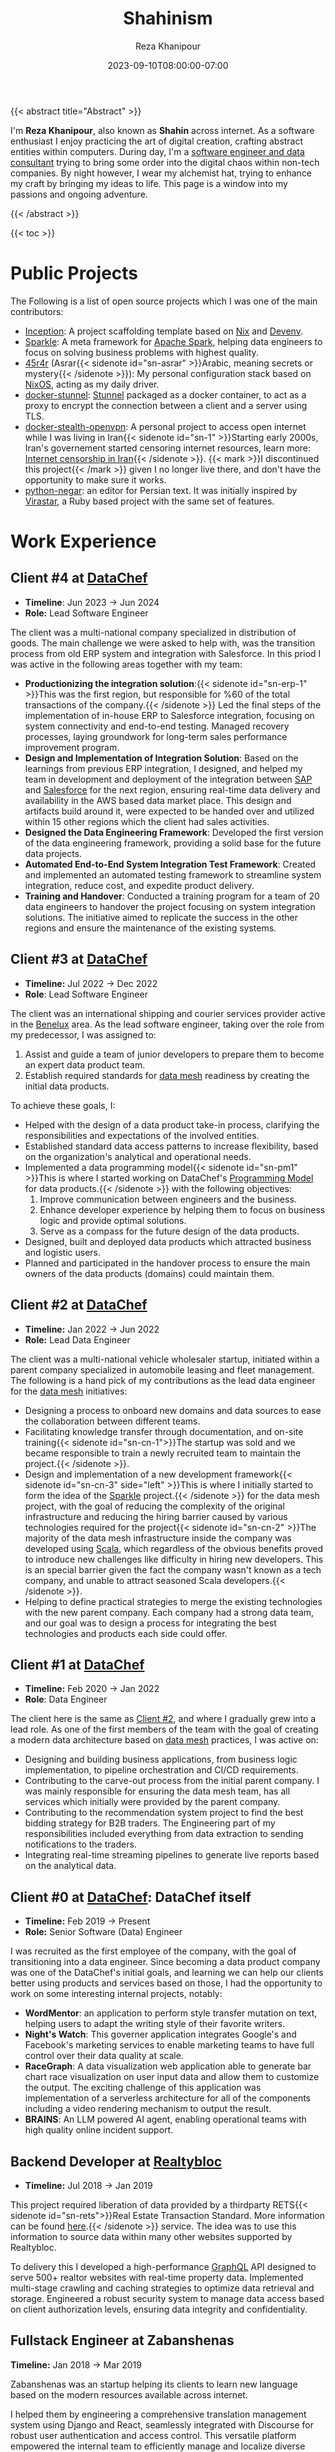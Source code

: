 #+TITLE: Shahinism
#+DATE: 2023-09-10T08:00:00-07:00
#+DRAFT: false
#+AUTHOR: Reza Khanipour
#+DESCRIPTION: A window to the personal and professional journey of Reza Khanipour, a sotware and data engineer.
#+FEATURE_TITLE: Shahin's Home Page
{{< abstract title="Abstract" >}}

I'm *Reza Khanipour*, also known as *Shahin* across internet. As a
software enthusiast I enjoy practicing the art of digital creation,
crafting abstract entities within computers. During day, I'm a
[[https://linkedin.com/in/shahinism][software engineer and data consultant]] trying to bring some order into
the digital chaos within non-tech companies. By night however, I wear
my alchemist hat, trying to enhance my craft by bringing my ideas to
life. This page is a window into my passions and ongoing adventure.

{{< /abstract >}}

{{< toc >}}

* Public Projects

The Following is a list of open source projects which I was one of the
main contributors:
+ [[https://github.com/DataChefHQ/Inception][Inception]]: A project scaffolding template based on [[https://nixos.org][Nix]] and [[https://devenv.sh][Devenv]].
+ [[https://github.com/DataChefHQ/sparkle/][Sparkle]]: A meta framework for [[https://spark.apache.org][Apache Spark]], helping data engineers
  to focus on solving business problems with highest quality.
+ [[https://github.com/shahinism/45r4r][45r4r]] (Asrar{{< sidenote id="sn-asrar" >}}Arabic, meaning secrets or
  mystery{{< /sidenote >}}): My personal configuration stack based on
  [[https://nixos.org][NixOS]], acting as my daily driver.
+ [[https://github.com/shahinism/docker-stunnel][docker-stunnel]]: [[https://www.stunnel.org/][Stunnel]] packaged as a docker container, to act as a
  proxy to encrypt the connection between a client and a server using
  TLS.
+ [[https://github.com/shahinism/docker-stealth-openvpn][docker-stealth-openvpn]]: A personal project to access open internet
  while I was living in Iran{{< sidenote id="sn-1" >}}Starting early
  2000s, Iran's governement started censoring internet resources,
  learn more: [[https://en.wikipedia.org/wiki/Internet_censorship_in_Iran][Internet censorship in Iran]]{{< /sidenote >}}. {{< mark
  >}}I discontinued this project{{< /mark >}} given I no longer live
  there, and don't have the opportunity to make sure it works.
+ [[https://github.com/shahinism/python-negar][python-negar]]: an editor for Persian text. It was initially inspired
  by [[https://github.com/aziz/virastar][Virastar]], a Ruby based project with the same set of features.

* Work Experience
** Client #4 at [[https://datachef.co][DataChef]]
+ *Timeline*: Jun 2023 → Jun 2024
+ *Role:* Lead Software Engineer

The client was a multi-national company specialized in distribution of
goods. The main challenge we were asked to help with, was the
transition process from old ERP system and integration with
Salesforce. In this priod I was active in the following areas together
with my team:

+ *Productionizing the integration solution*:{{< sidenote id="sn-erp-1"
  >}}This was the first region, but responsible for %60 of the total
  transactions of the company.{{< /sidenote >}} Led the final steps
  of the implementation of in-house ERP to Salesforce integration,
  focusing on system connectivity and end-to-end testing. Managed
  recovery processes, laying groundwork for long-term sales
  performance improvement program.
+ *Design and Implementation of Integration Solution*: Based on the
  learnings from previous ERP integration, I designed, and helped my
  team in development and deployment of the integration between [[https://www.sap.com/netherlands/index.html][SAP]]
  and [[https://www.salesforce.com/nl/][Salesforce]] for the next region, ensuring real-time data delivery
  and availability in the AWS based data market place. This design and
  artifacts build around it, were expected to be handed over and
  utilized within 15 other regions which the client had sales
  activities.
+ *Designed the Data Engineering Framework*: Developed the first
  version of the data engineering framework, providing a solid base
  for the future data projects.
+ *Automated End-to-End System Integration Test Framework*: Created and
  implemented an automated testing framework to streamline system
  integration, reduce cost, and expedite product delivery.
+ *Training and Handover*: Conducted a training program for a team of 20
  data engineers to handover the project focusing on system
  integration solutions. The initiative aimed to replicate the success
  in the other regions and ensure the maintenance of the existing
  systems.

** Client #3 at [[https://datachef.co][DataChef]]
+ *Timeline:* Jul 2022 → Dec 2022
+ *Role*: Lead Software Engineer

The client was an international shipping and courier services provider
active in the [[https://nl.wikipedia.org/wiki/Benelux][Benelux]] area. As the lead software engineer, taking over
the role from my predecessor, I was assigned to:

1. Assist and guide a team of junior developers to prepare them to
   become an expert data product team.
2. Establish required standards for [[https://en.wikipedia.org/wiki/Data_mesh][data mesh]] readiness by creating
   the initial data products.

To achieve these goals, I:

+ Helped with the design of a data product take-in process, clarifying
  the responsibilities and expectations of the involved entities.
+ Established standard data access patterns to increase flexibility,
  based on the organization's analytical and operational needs.
+ Implemented a data programming model{{< sidenote id="sn-pm1" >}}This
  is where I started working on DataChef's [[https://blog.datachef.co/datachefs-programming-model-overview/][Programming Model]] for data
  products.{{< /sidenote >}} with the following objectives:
  1. Improve communication between engineers and the business.
  2. Enhance developer experience by helping them to focus on business
     logic and provide optimal solutions.
  3. Serve as a compass for the future design of the data products.
+ Designed, built and deployed data products which attracted business
  and logistic users.
+ Planned and participated in the handover process to ensure the main
  owners of the data products (domains) could maintain them.
** Client #2 at [[https://datachef.co][DataChef]]
+ *Timeline:* Jan 2022 → Jun 2022
+ *Role:* Lead Data Engineer

The client was a multi-national vehicle wholesaler startup, initiated
within a parent company specialized in automobile leasing and fleet
management. The following is a hand pick of my contributions as the
lead data engineer for the [[https://en.wikipedia.org/wiki/Data_mesh][data mesh]] initiatives:

+ Designing a process to onboard new domains and data sources to ease
  the collaboration between different teams.
+ Facilitating knowledge transfer through documentation, and on-site
  training{{< sidenote id="sn-cn-1">}}The startup was sold and we
  became responsible to train a newly recruited team to maintain the
  project.{{< /sidenote >}}.
+ Design and implementation of a new development framework{{< sidenote
  id="sn-cn-3" side="left" >}}This is where I initially started to form the idea
  of the [[https://github.com/DataChefHQ/sparkle/][Sparkle]] project.{{< /sidenote >}} for the data mesh project,
  with the goal of reducing the complexity of the original
  infrastructure and reducing the hiring barrier caused by various
  technologies required for the project{{< sidenote id="sn-cn-2"
  >}}The majority of the data mesh infrastructure inside the company
  was developed using [[https://www.scala-lang.org/][Scala]], which regardless of the obvious benefits
  proved to introduce new challenges like difficulty in hiring new
  developers. This is an special barrier given the fact the company
  wasn't known as a tech company, and unable to attract seasoned Scala
  developers.{{< /sidenote >}}.
+ Helping to define practical strategies to merge the existing
  technologies with the new parent company. Each company had a strong
  data team, and our goal was to design a process for integrating the
  best technologies and products each side could offer.
** Client #1 at [[https://datachef.co][DataChef]]
+ *Timeline:* Feb 2020 → Jan 2022
+ *Role*: Data Engineer

The client here is the same as [[#headline-5][Client #2]], and where I gradually grew
into a lead role. As one of the first members of the team with the
goal of creating a modern data architecture based on [[https://en.wikipedia.org/wiki/Data_mesh][data mesh]]
practices, I was active on:

+ Designing and building business applications, from business logic
  implementation, to pipeline orchestration and CI/CD requirements.
+ Contributing to the carve-out process from the initial parent
  company. I was mainly responsible for ensuring the data mesh team,
  has all services which initially were provided by the parent
  company.
+ Contributing to the recommendation system project to find the best
  bidding strategy for B2B traders. The Engineering part of my
  responsibilities included everything from data extraction to sending
  notifications to the traders.
+ Integrating real-time streaming pipelines to generate live reports
  based on the analytical data.
** Client #0 at [[https://datachef.co][DataChef]]: DataChef itself
+ *Timeline:* Feb 2019 → Present
+ *Role:* Senior Software (Data) Engineer

I was recruited as the first employee of the company, with the goal of
transitioning into a data engineer. Since becoming a data product
company was one of the DataChef's initial goals, and learning we can
help our clients better using products and services based on those, I
had the opportunity to work on some interesting internal projects,
notably:

+ *WordMentor*: an application to perform style transfer mutation on
  text, helping users to adapt the writing style of their favorite
  writers.
+ *Night's Watch*: This governer application integrates Google's and
  Facebook's marketing services to enable marketing teams to have full
  control over their data quality at scale.
+ *RaceGraph*: A data visualization web application able to generate bar
  chart race visualization on user input data and allow them to
  customize the output. The exciting challenge of this application was
  implementation of a serverless architecture for all of the
  components including a video rendering mechanism to output the
  result.
+ *BRAINS*: An LLM powered AI agent, enabling operational teams with
  high quality online incident support.

** Backend Developer at [[https://realtybloc.com/][Realtybloc]]
+ *Timeline:* Jul 2018 → Jan 2019

This project required liberation of data provided by a thirdparty
RETS{{< sidenote id="sn-rets">}}Real Estate Transaction Standard. More
information can be found [[https://en.wikipedia.org/wiki/Real_Estate_Transaction_Standard][here]].{{< /sidenote >}} service. The idea was
to use this information to source data within many other websites
supported by Realtybloc.

To delivery this I developed a high-performance [[https://graphql.org/][GraphQL]] API designed
to serve 500+ realtor websites with real-time property
data. Implemented multi-stage crawling and caching strategies to
optimize data retrieval and storage. Engineered a robust security
system to manage data access based on client authorization levels,
ensuring data integrity and confidentiality.

** Fullstack Engineer at Zabanshenas
*Timeline:* Jan 2018 → Mar 2019

Zabanshenas was an startup helping its clients to learn new language
based on the modern resources available across internet.

I helped them by engineering a comprehensive translation management
system using Django and React, seamlessly integrated with Discourse
for robust user authentication and access control. This versatile
platform empowered the internal team to efficiently manage and
localize diverse media types, including:

1. Podcasts
2. Videos
3. Text content

The system streamlined the translation workflow, enhancing
productivity and ensuring consistent quality across all content types.

** Freelance Web Developer
*Timeline:* Feb 2014 → Nov 2017

During this period I was active in different startups and small
projects namely:

+ *Appforall*: A mobile application market place active in Iran.
+ *AppStore.ir*: Another mobile application market place targetting iOS
  users active in Iran.
+ *FooF*: A dating startup application focused on being funny.

* Catch me

+ [[https://shahin.blog][Blog Archive]]: I've been blogging for quite some time, but not as
  consistent as I like. Here you can find the old archive of
  everything I wrote.
+ [[https://linkedin.com/in/shahinism][LinkedIn]]: Where I share unpopular opinions, enjoy 2nd hand memes and
  receive funny job offers!
+ [[https://github.com/shahinism][Github]]: Where I stack all my creations.
+ {{< ot_mastodon >}}: Where I tweet since I refuged from Elon's X{{<
  sidenote id="sn-x" side="left" >}}Some day I'll elaborate more on
  this particular case. However, until then, I'd invite you to watch
  [[https://www.youtube.com/watch?v=WYQxG4KEzvo][this video]] by Johnny Harris.{{< /sidenote >}}.
